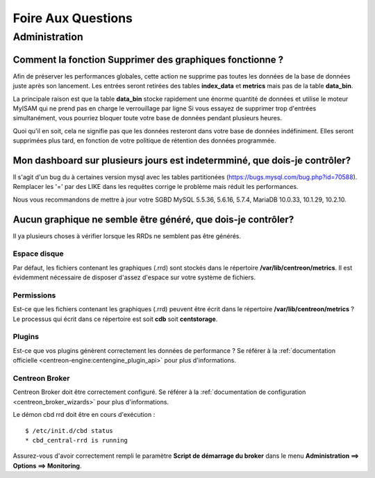 ===================
Foire Aux Questions
===================

**************
Administration
**************

Comment la fonction **Supprimer des graphiques** fonctionne ?
=============================================================

Afin de préserver les performances globales, cette action ne supprime pas toutes
les données de la base de données juste après son lancement. Les entrées seront
retirées des tables **index_data** et **metrics** mais pas de la table **data_bin**.

La principale raison est que la table **data_bin** stocke rapidement une énorme quantité
de données et utilise le moteur MyISAM qui ne prend pas en charge le verrouillage par 
ligne Si vous essayez de supprimer trop d'entrées simultanément, vous pourriez bloquer 
toute votre base de données pendant plusieurs heures.

Quoi qu'il en soit, cela ne signifie pas que les données resteront dans votre base de données
indéfiniment. Elles seront supprimées plus tard, en fonction de votre politique de rétention
des données programmée.

Mon dashboard sur plusieurs jours est indetermminé, que dois-je contrôler?
==========================================================================

Il s'agit d'un bug du à certaines version mysql avec les tables partitionées
(https://bugs.mysql.com/bug.php?id=70588).
Remplacer les '=' par des LIKE dans les requêtes corrige le problème mais réduit les performances.

Nous vous recommandons de mettre à jour votre SGBD
MySQL 5.5.36, 5.6.16, 5.7.4,
MariaDB  10.0.33, 10.1.29, 10.2.10.

Aucun graphique ne semble être généré, que dois-je contrôler?
=============================================================

Il ya plusieurs choses à vérifier lorsque les RRDs ne semblent pas être générés.

Espace disque
-------------

Par défaut, les fichiers contenant les graphiques (.rrd) sont stockés dans le
répertoire **/var/lib/centreon/metrics**. Il est évidemment nécessaire de disposer 
d'assez d'espace sur votre système de fichiers.

Permissions
-----------

Est-ce que les fichiers contenant les graphiques (.rrd) peuvent être écrit dans le 
répertoire **/var/lib/centreon/metrics** ?
Le processus qui écrit dans ce répertoire est soit **cdb** soit **centstorage**.

Plugins
-------

Est-ce que vos plugins génèrent correctement les données de performance ?
Se référer à la :ref:`documentation officielle <centreon-engine:centengine_plugin_api>` 
pour plus d'informations. 

Centreon Broker
---------------

Centreon Broker doit être correctement configuré. Se référer à la 
:ref:`documentation de configuration <centreon_broker_wizards>` pour plus d'informations.

Le démon cbd rrd doit être en cours d'exécution :

::

  $ /etc/init.d/cbd status
  * cbd_central-rrd is running

Assurez-vous d'avoir correctement rempli le paramètre **Script de démarrage du broker**
dans le menu **Administration ==> Options ==> Monitoring**.
